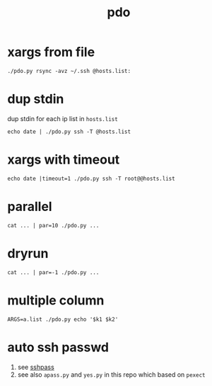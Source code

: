 #+Title: pdo

* xargs from file
: ./pdo.py rsync -avz ~/.ssh @hosts.list:

* dup stdin
dup stdin for each ip list in =hosts.list=
: echo date | ./pdo.py ssh -T @hosts.list

* xargs with timeout
: echo date |timeout=1 ./pdo.py ssh -T root@@hosts.list
  
* parallel
: cat ... | par=10 ./pdo.py ...
* dryrun
: cat ... | par=-1 ./pdo.py ...

* multiple column
: ARGS=a.list ./pdo.py echo '$k1 $k2'

* auto ssh passwd
1. see [[https://linux.die.net/man/1/sshpass][sshpass]]
2. see also =apass.py= and =yes.py= in this repo which based on =pexect=


